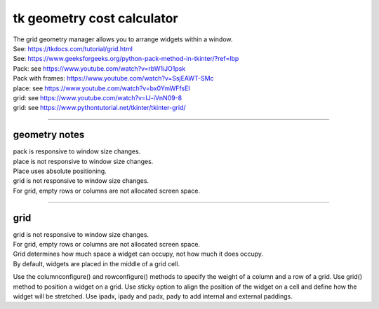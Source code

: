 ====================================================
tk geometry cost calculator
====================================================

| The grid geometry manager allows you to arrange widgets within a window.
| See: https://tkdocs.com/tutorial/grid.html
| See: https://www.geeksforgeeks.org/python-pack-method-in-tkinter/?ref=lbp

| Pack: see https://www.youtube.com/watch?v=rbW1iJO1psk
| Pack with frames: https://www.youtube.com/watch?v=SsjEAWT-SMc
| place: see https://www.youtube.com/watch?v=bx0YmWFfsEI

| grid: see https://www.youtube.com/watch?v=IJ-iVnN09-8
| grid: see https://www.pythontutorial.net/tkinter/tkinter-grid/

----

geometry notes
--------------------

| pack is responsive to window size changes.

| place is not responsive to window size changes.
| Place uses absolute positioning. 

| grid is not responsive to window size changes.
| For grid, empty rows or columns are not allocated screen space.

----

grid
----------

| grid is not responsive to window size changes.
| For grid, empty rows or columns are not allocated screen space.
| Grid determines how much space a widget can occupy, not how much it does occupy.
| By default, widgets are placed in the middle of a grid cell.

Use the columnconfigure() and rowconfigure() methods to specify the weight of a column and a row of a grid.
Use grid() method to position a widget on a grid.
Use sticky option to align the position of the widget on a cell and define how the widget will be stretched.
Use ipadx, ipady and padx, pady to add internal and external paddings.

.. py:function:: widget.columnconfigure(column, option=value, ...)

    | configure the column properties of a widget container, typically a `Frame` or `Grid`. 
    | specify options such as minimum size, weight, and stretching behavior for the column within the container.


    - `widget`: The widget container (e.g., `Frame`, `Grid`) for which you want to configure the columns.
    - `column`: The index of the column you want to configure. Columns are indexed starting from 0.
    - `option=value`: Options you can specify for configuring the column. These options can include:
    - `minsize`: Specifies the minimum size of the column.
    - `weight`: Determines how much any extra space is distributed among columns. Columns with higher weights will get more space.
    - `uniform`: If set to a string value, columns with the same value will be of the same size.
    - `pad`: Specifies padding to add around the column.




